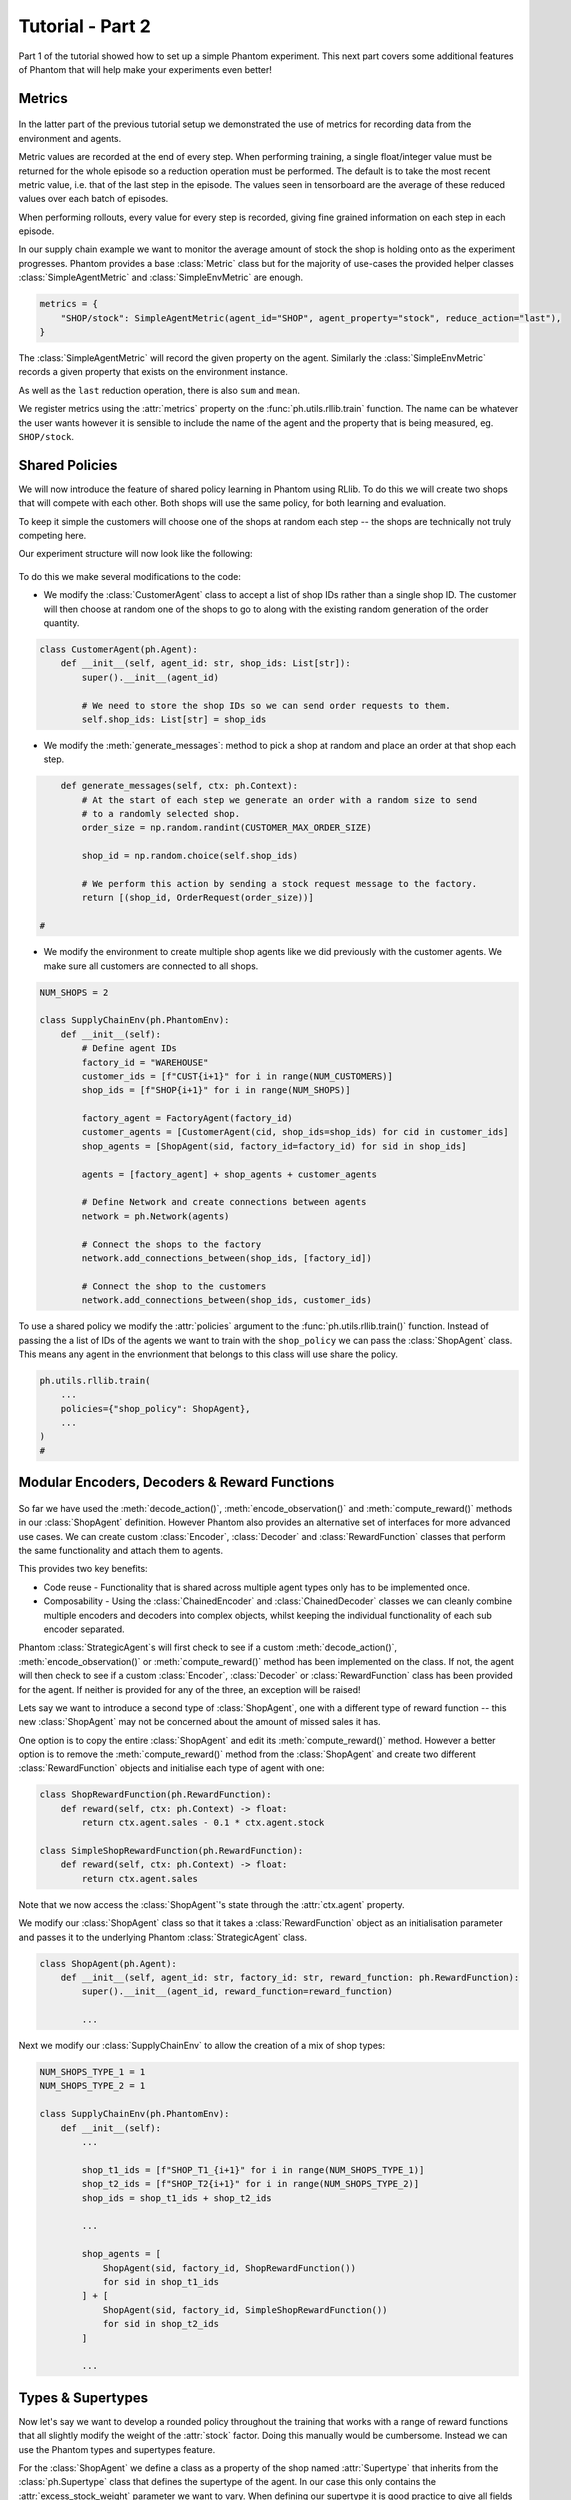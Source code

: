.. _tutorial2:

Tutorial - Part 2
=================

Part 1 of the tutorial showed how to set up a simple Phantom experiment. This next part
covers some additional features of Phantom that will help make your experiments even
better!


Metrics
-------

.. figure:: /img/icons/chart.svg
   :width: 15%
   :figclass: align-center

In the latter part of the previous tutorial setup we demonstrated the use of metrics for
recording data from the environment and agents.

Metric values are recorded at the end of every step. When performing training, a single
float/integer value must be returned for the whole episode so a reduction operation
must be performed. The default is to take the most recent metric value, i.e. that of the
last step in the episode. The values seen in tensorboard are the average of these
reduced values over each batch of episodes.

When performing rollouts, every value for every step is recorded, giving fine grained
information on each step in each episode.

In our supply chain example we want to monitor the average amount of stock the shop is
holding onto as the experiment progresses. Phantom provides a base :class:`Metric` class
but for the majority of use-cases the provided helper classes :class:`SimpleAgentMetric`
and :class:`SimpleEnvMetric` are enough.

.. code-block:: python

    metrics = {
        "SHOP/stock": SimpleAgentMetric(agent_id="SHOP", agent_property="stock", reduce_action="last"),
    }

The :class:`SimpleAgentMetric` will record the given property on the agent. Similarly
the :class:`SimpleEnvMetric` records a given property that exists on the environment
instance.

As well as the ``last`` reduction operation, there is also ``sum`` and ``mean``.

We register metrics using the :attr:`metrics` property on the
:func:`ph.utils.rllib.train` function. The name can be whatever the user wants however
it is sensible to include the name of the agent and the property that is being measured,
eg. ``SHOP/stock``.


Shared Policies
---------------

We will now introduce the feature of shared policy learning in Phantom using RLlib. To
do this we will create two shops that will compete with each other. Both shops will use
the same policy, for both learning and evaluation.

To keep it simple the customers will choose one of the shops at random each step -- the
shops are technically not truly competing here.

Our experiment structure will now look like the following:

.. figure:: /img/supply-chain-2.svg
   :width: 80%
   :figclass: align-center

To do this we make several modifications to the code:

*   We modify the :class:`CustomerAgent` class to accept a list of shop IDs rather than
    a single shop ID. The customer will then choose at random one of the shops to go to
    along with the existing random generation of the order quantity.

.. code-block:: python

    class CustomerAgent(ph.Agent):
        def __init__(self, agent_id: str, shop_ids: List[str]):
            super().__init__(agent_id)

            # We need to store the shop IDs so we can send order requests to them.
            self.shop_ids: List[str] = shop_ids

*   We modify the :meth:`generate_messages`: method to pick a shop at random and place an
    order at that shop each step.

.. code-block:: python

        def generate_messages(self, ctx: ph.Context):
            # At the start of each step we generate an order with a random size to send
            # to a randomly selected shop.
            order_size = np.random.randint(CUSTOMER_MAX_ORDER_SIZE)

            shop_id = np.random.choice(self.shop_ids)

            # We perform this action by sending a stock request message to the factory.
            return [(shop_id, OrderRequest(order_size))]

    #

*   We modify the environment to create multiple shop agents like we did previously with
    the customer agents. We make sure all customers are connected to all shops.

.. code-block:: python

    NUM_SHOPS = 2

    class SupplyChainEnv(ph.PhantomEnv):
        def __init__(self):
            # Define agent IDs
            factory_id = "WAREHOUSE"
            customer_ids = [f"CUST{i+1}" for i in range(NUM_CUSTOMERS)]
            shop_ids = [f"SHOP{i+1}" for i in range(NUM_SHOPS)]

            factory_agent = FactoryAgent(factory_id)
            customer_agents = [CustomerAgent(cid, shop_ids=shop_ids) for cid in customer_ids]
            shop_agents = [ShopAgent(sid, factory_id=factory_id) for sid in shop_ids]

            agents = [factory_agent] + shop_agents + customer_agents

            # Define Network and create connections between agents
            network = ph.Network(agents)

            # Connect the shops to the factory
            network.add_connections_between(shop_ids, [factory_id])

            # Connect the shop to the customers
            network.add_connections_between(shop_ids, customer_ids)


To use a shared policy we modify the :attr:`policies` argument to the
:func:`ph.utils.rllib.train()` function. Instead of passing the a list of IDs of the
agents we want to train with the ``shop_policy`` we can pass the :class:`ShopAgent`
class. This means any agent in the envrionment that belongs to this class will use share
the policy.

.. code-block:: python

    ph.utils.rllib.train(
        ...
        policies={"shop_policy": ShopAgent},
        ...
    )
    #


Modular Encoders, Decoders & Reward Functions
---------------------------------------------

.. figure:: /img/icons/th.svg
   :width: 15%
   :figclass: align-center

So far we have used the :meth:`decode_action()`, :meth:`encode_observation()` and
:meth:`compute_reward()` methods in our :class:`ShopAgent` definition. However Phantom
also provides an alternative set of interfaces for more advanced use cases. We can
create custom :class:`Encoder`, :class:`Decoder` and :class:`RewardFunction` classes
that perform the same functionality and attach them to agents.

This provides two key benefits:

*   Code reuse - Functionality that is shared across multiple agent types only has to be
    implemented once.
*   Composability - Using the :class:`ChainedEncoder` and :class:`ChainedDecoder`
    classes we can cleanly combine multiple encoders and decoders into complex objects,
    whilst keeping the individual functionality of each sub encoder separated.

Phantom :class:`StrategicAgent`s will first check to see if a custom
:meth:`decode_action()`, :meth:`encode_observation()` or :meth:`compute_reward()` method
has been implemented on the class. If not, the agent will then check to see if a custom
:class:`Encoder`, :class:`Decoder` or :class:`RewardFunction` class has been provided
for the agent. If neither is provided for any of the three, an exception will be raised!

Lets say we want to introduce a second type of :class:`ShopAgent`, one with a different
type of reward function -- this new :class:`ShopAgent` may not be concerned about the
amount of missed sales it has.

One option is to copy the entire :class:`ShopAgent` and edit its
:meth:`compute_reward()` method. However a better option is to remove the
:meth:`compute_reward()` method from the :class:`ShopAgent` and create two different
:class:`RewardFunction` objects and initialise each type of agent with one:

.. code-block:: python

    class ShopRewardFunction(ph.RewardFunction):
        def reward(self, ctx: ph.Context) -> float:
            return ctx.agent.sales - 0.1 * ctx.agent.stock

    class SimpleShopRewardFunction(ph.RewardFunction):
        def reward(self, ctx: ph.Context) -> float:
            return ctx.agent.sales

Note that we now access the :class:`ShopAgent`'s state through the :attr:`ctx.agent`
property.

We modify our :class:`ShopAgent` class so that it takes a :class:`RewardFunction` object
as an initialisation parameter and passes it to the underlying Phantom
:class:`StrategicAgent` class.

.. code-block:: python

    class ShopAgent(ph.Agent):
        def __init__(self, agent_id: str, factory_id: str, reward_function: ph.RewardFunction):
            super().__init__(agent_id, reward_function=reward_function)

            ...

Next we modify our :class:`SupplyChainEnv` to allow the creation of a mix of shop types:

.. code-block:: python

    NUM_SHOPS_TYPE_1 = 1
    NUM_SHOPS_TYPE_2 = 1

    class SupplyChainEnv(ph.PhantomEnv):
        def __init__(self):
            ...

            shop_t1_ids = [f"SHOP_T1_{i+1}" for i in range(NUM_SHOPS_TYPE_1)]
            shop_t2_ids = [f"SHOP_T2{i+1}" for i in range(NUM_SHOPS_TYPE_2)]
            shop_ids = shop_t1_ids + shop_t2_ids

            ...

            shop_agents = [
                ShopAgent(sid, factory_id, ShopRewardFunction())
                for sid in shop_t1_ids
            ] + [
                ShopAgent(sid, factory_id, SimpleShopRewardFunction())
                for sid in shop_t2_ids
            ]

            ...


Types & Supertypes
------------------

Now let's say we want to develop a rounded policy throughout the training that works
with a range of reward functions that all slightly modify the weight of the
:attr:`stock` factor. Doing this manually would be cumbersome. Instead we can use the
Phantom types and supertypes feature.

For the :class:`ShopAgent` we define a class as a property of the shop named
:attr:`Supertype` that inherits from the :class:`ph.Supertype` class that defines the
supertype of the agent. In our case this only contains the :attr:`excess_stock_weight`
parameter we want to vary. When defining our supertype it is good practice to give all
fields a default value!

.. code-block:: python

    MAX_EXCESS_STOCK_WEIGHT = 0.2

    class ShopAgent(ph.Agent):

        @dataclass(frozen=True)
        class Supertype(ph.Supertype):
            excess_stock_weight: float = 0.1


We no longer need to pass in a custom :class:`RewardFunction` class to the
:class:`ShopAgent`:

.. code-block:: python

        def __init__(self, agent_id: str, factory_id: str):
            super().__init__(agent_id)

            ...

    #

As we are using the RLlib backend to train, we don't need to provide the
:class:`ShopAgent` with the new supertype, this is handled by the included training and
evaluation functions and allows the use of :class:`Sampler` s and :class:`Range` s.

In this example for the sake of simplicity we go back to using the
:meth:`compute_reward` method on the :class:`ShopAgent`. We modify it to take the
:attr:`excess_stock_weight` value from the agent's type:

.. code-block:: python

        def compute_reward(self, ctx: ph.Context) -> float:
            # We reward the agent for making sales.
            # We penalise the agent for holding onto excess stock.
            return self.sales - self.type.excess_stock_weight * self.stock
    #

We also need to modify the :class:`ShopAgent`'s observation space to include it's type
values. This is key to allowing the :class:`ShopAgent` to learn a generalised policy.

.. code-block:: python

        def __init__(self, agent_id: str, factory_id: str):
            ...

            # = [Stock, Sales, Missed Sales, Type.Excess Stock Weight]
            self.observation_space = gym.spaces.Box(low=0.0, high=1.0, shape=(4,))

            ...

        def encode_observation(self, ctx: ph.Context):
            max_sales_per_step = NUM_CUSTOMERS * CUSTOMER_MAX_ORDER_SIZE

            return np.array(
                [
                    self.stock / SHOP_MAX_STOCK,
                    self.sales / max_sales_per_step,
                    self.missed_sales / max_sales_per_step,
                    self.type.excess_stock_weight / MAX_EXCESS_STOCK_WEIGHT,
                ],
                dtype=np.float32,
            )

        @property
        def observation_space(self):
            return gym.spaces.Tuple(
                [
                    # We include the agent's type in it's observation space to allow it to learn
                    # a generalised policy.
                    self.type.to_obs_space(),
                    # We also encode the shop's current stock in the observation.
                    gym.spaces.Discrete(SHOP_MAX_STOCK + 1),
                ]
            )
    #


To sample from a distribution of values for the supertypes whilst training we add the
:attr:`agent_supertypes` argument to the train function:

.. code-block:: python

    ph.utils.rllib.train(
        ...
        agent_supertypes={
            "SHOP1": {"excess_stock_weight": UniformFloatSampler(0.0, MAX_EXCESS_STOCK_WEIGHT)},
            "SHOP2": {"excess_stock_weight": UniformFloatSampler(0.0, MAX_EXCESS_STOCK_WEIGHT)},
        },
        ...
    )

At the start of each episode in training, each shop agent's :attr:`excess_stock_weight`
type value will be independently sampled from a random uniform distribution between 0.0
and 0.2.

The supertype system in Phantom is very powerful. To see a full guide to its features
see the :ref:`supertypes` page.

.. TODO: FSM, debugging, policy evaluation, advanced resolvers
